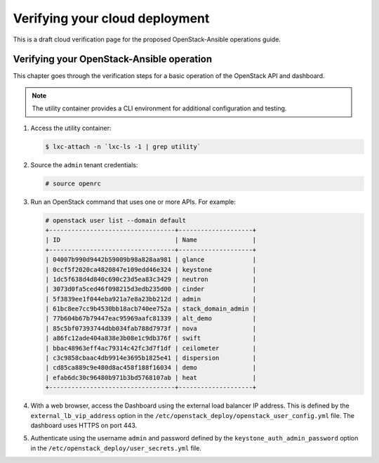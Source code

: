 ===============================
Verifying your cloud deployment
===============================

This is a draft cloud verification page for the proposed
OpenStack-Ansible operations guide.

Verifying your OpenStack-Ansible operation
~~~~~~~~~~~~~~~~~~~~~~~~~~~~~~~~~~~~~~~~~~

This chapter goes through the verification steps for a basic operation of
the OpenStack API and dashboard.

.. note::

   The utility container provides a CLI environment for additional
   configuration and testing.

#. Access the utility container:

   .. code::

      $ lxc-attach -n `lxc-ls -1 | grep utility`

#. Source the ``admin`` tenant credentials:

   .. code::

      # source openrc

#. Run an OpenStack command that uses one or more APIs. For example:

   .. code::

      # openstack user list --domain default
      +----------------------------------+--------------------+
      | ID                               | Name               |
      +----------------------------------+--------------------+
      | 04007b990d9442b59009b98a828aa981 | glance             |
      | 0ccf5f2020ca4820847e109edd46e324 | keystone           |
      | 1dc5f638d4d840c690c23d5ea83c3429 | neutron            |
      | 3073d0fa5ced46f098215d3edb235d00 | cinder             |
      | 5f3839ee1f044eba921a7e8a23bb212d | admin              |
      | 61bc8ee7cc9b4530bb18acb740ee752a | stack_domain_admin |
      | 77b604b67b79447eac95969aafc81339 | alt_demo           |
      | 85c5bf07393744dbb034fab788d7973f | nova               |
      | a86fc12ade404a838e3b08e1c9db376f | swift              |
      | bbac48963eff4ac79314c42fc3d7f1df | ceilometer         |
      | c3c9858cbaac4db9914e3695b1825e41 | dispersion         |
      | cd85ca889c9e480d8ac458f188f16034 | demo               |
      | efab6dc30c96480b971b3bd5768107ab | heat               |
      +----------------------------------+--------------------+

#. With a web browser, access the Dashboard using the external load
   balancer IP address. This is defined by the ``external_lb_vip_address``
   option in the ``/etc/openstack_deploy/openstack_user_config.yml``
   file. The dashboard uses HTTPS on port 443.

#. Authenticate using the username ``admin`` and password defined by
   the ``keystone_auth_admin_password`` option in the
   ``/etc/openstack_deploy/user_secrets.yml`` file.
